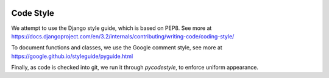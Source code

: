 .. image:: ../_static/openl2m_logo.png

==========
Code Style
==========

We attempt to use the Django style guide, which is based on PEP8. See more at
https://docs.djangoproject.com/en/3.2/internals/contributing/writing-code/coding-style/

To document functions and classes, we use the Google comment style, see more at
https://google.github.io/styleguide/pyguide.html

Finally, as code is checked into git, we run it through *pycodestyle*, to enforce uniform appearance.
